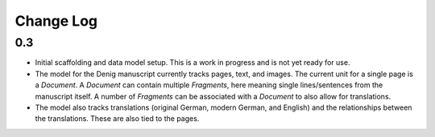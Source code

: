 Change Log
==========

0.3
---
-   Initial scaffolding and data model setup. This is a work in progress
    and is not yet ready for use.
-   The model for the Denig manuscript currently tracks pages, text, and images. 
    The current unit for a single page is a `Document`. A `Document` can contain
    multiple `Fragments`, here meaning single lines/sentences from the manuscript itself. 
    A number of `Fragments` can be associated with a `Document` to also allow for 
    translations.
-   The model also tracks translations (original German, modern German, and English)
    and the relationships between the translations. These are also tied to the 
    pages.